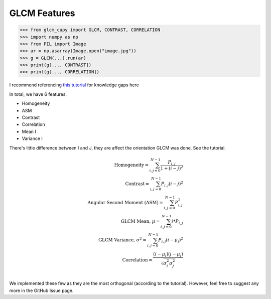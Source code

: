 GLCM Features
=============

.. code-block:: python

    >>> from glcm_cupy import GLCM, CONTRAST, CORRELATION
    >>> import numpy as np
    >>> from PIL import Image
    >>> ar = np.asarray(Image.open("image.jpg"))
    >>> g = GLCM(...).run(ar)
    >>> print(g[..., CONTRAST])
    >>> print(g[..., CORRELATION])

I recommend referencing `this tutorial <https://prism.ucalgary.ca/handle/1880/51900>`_ for knowledge gaps here

In total, we have 6 features.

- Homogeneity
- ASM
- Contrast
- Correlation
- Mean I
- Variance I

There's little difference between I and J, they are affect the orientation GLCM was done. See the tutorial.

.. math::

    \text{Homogeneity} = \sum_{i,j=0}^{N-1}\frac{P_{i,j}}{1+(i-j)^2}\\
    \text{Contrast} = \sum_{i,j=0}^{N-1}P_{i,j}(i-j)^2\\
    \text{Angular Second Moment (ASM)} = \sum_{i,j=0}^{N-1}P_{i,j}^2\\
    \text{GLCM Mean, } \mu = \sum_{i,j=0}^{N-1}i * P_{i,j}\\
    \text{GLCM Variance, } \sigma^2 = \sum_{i,j=0}^{N-1}P_{i,j}(i - \mu_i)^2\\
    \text{Correlation} = \frac{(i - \mu_i)(j - \mu_j)}{\sqrt{\sigma_i^2\sigma_j^2}}\\

We implemented these few as they are the most orthogonal (according to the tutorial).
However, feel free to suggest any more in the GitHub Issue page.
